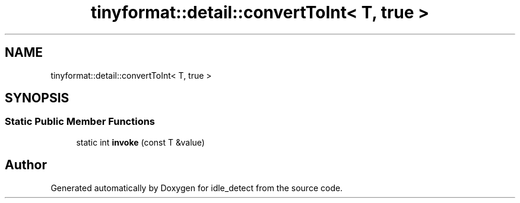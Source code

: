 .TH "tinyformat::detail::convertToInt< T, true >" 3 "Wed Apr 16 2025" "Version 0.7.10.0" "idle_detect" \" -*- nroff -*-
.ad l
.nh
.SH NAME
tinyformat::detail::convertToInt< T, true >
.SH SYNOPSIS
.br
.PP
.SS "Static Public Member Functions"

.in +1c
.ti -1c
.RI "static int \fBinvoke\fP (const T &value)"
.br
.in -1c

.SH "Author"
.PP 
Generated automatically by Doxygen for idle_detect from the source code\&.

